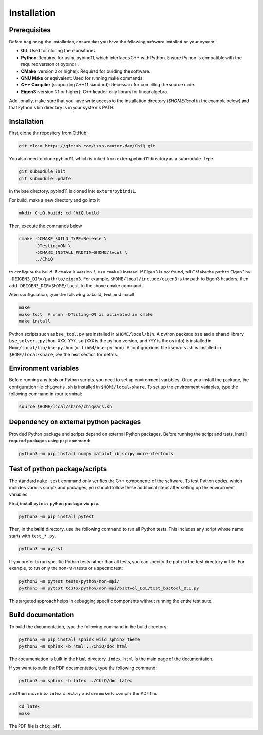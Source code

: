 
.. highlight:: bash

.. _installation:

Installation
============

Prerequisites
-------------

Before beginning the installation, ensure that you have the following software installed on your system:

- **Git**: Used for cloning the repositories.
- **Python**: Required for using pybind11, which interfaces C++ with Python. Ensure Python is compatible with the required version of pybind11.
- **CMake** (version 3 or higher): Required for building the software.
- **GNU Make** or equivalent: Used for running make commands.
- **C++ Compiler** (supporting C++11 standard): Necessary for compiling the source code.
- **Eigen3** (version 3.1 or higher): C++ header-only library for linear algebra.

Additionally, make sure that you have write access to the installation directory (`$HOME/local` in the example below) and that Python's bin directory is in your system's PATH.

Installation
------------------

First, clone the repository from GitHub:

.. code-block:: bash

    git clone https://github.com/issp-center-dev/ChiQ.git

You also need to clone pybind11, which is linked from extern/pybind11 directory as a submodule. Type

.. code-block:: bash

    git submodule init
    git submodule update

in the bse directory. pybind11 is cloned into ``extern/pybind11``.

For build, make a new directory and go into it

.. code-block:: bash

    mkdir ChiQ.build; cd ChiQ.build

Then, execute the commands below

.. code-block:: bash

    cmake -DCMAKE_BUILD_TYPE=Release \
          -DTesting=ON \
          -DCMAKE_INSTALL_PREFIX=$HOME/local \
          ../ChiQ

to configure the build.
If ``cmake`` is version 2, use ``cmake3`` instead.
If Eigen3 is not found, tell CMake the path to Eigen3 by ``-DEIGEN3_DIR=/path/to/eigen3``.
For example, ``$HOME/local/include/eigen3`` is the path to Eigen3 headers, then add ``-DEIGEN3_DIR=$HOME/local`` to the above cmake command.

After configuration, type the following to build, test, and install

.. code-block:: bash

    make
    make test  # when -DTesting=ON is activated in cmake
    make install

Python scripts such as ``bse_tool.py`` are installed in ``$HOME/local/bin``.
A python package ``bse`` and a shared library ``bse_solver.cpython-XXX-YYY.so`` (``XXX`` is the python version, and ``YYY`` is the os info) is installed in ``Home/local/lib/bse-python`` (or ``lib64/bse-python``).
A configurations file ``bsevars.sh`` is installed in ``$HOME/local/share``, see the next section for details.

Environment variables
---------------------

Before running any tests or Python scripts, you need to set up environment variables.
Once you install the package, the configuration file ``chiqvars.sh`` is installed in ``$HOME/local/share``.
To set up the environment variables, type the following command in your terminal:

.. code-block:: bash

    source $HOME/local/share/chiqvars.sh


Dependency on external python packages
--------------------------------------

Provided Python package and scripts depend on external Python packages. Before running the script and tests, install required packages using ``pip`` command:

.. code-block:: bash

    python3 -m pip install numpy matplotlib scipy more-itertools

Test of python package/scripts
------------------------------

The standard ``make test`` command only verifies the C++ components of the software.
To test Python codes, which includes various scripts and packages, you should follow these additional steps after setting up the environment variables:

First, install ``pytest`` python package via ``pip``.

.. code-block:: bash

    python3 -m pip install pytest

Then, in the **build** directory, use the following command to run all Python tests. This includes any script whose name starts with ``test_*.py``.

.. code-block:: bash

    python3 -m pytest

If you prefer to run specific Python tests rather than all tests, you can specify the path to the test directory or file. For example, to run only the non-MPI tests or a specific test:

.. code-block:: bash

    python3 -m pytest tests/python/non-mpi/
    python3 -m pytest tests/python/non-mpi/bsetool_BSE/test_bsetool_BSE.py

This targeted approach helps in debugging specific components without running the entire test suite.


Build documentation
-------------------

To build the documentation, type the following command in the build directory:

.. code-block:: bash

    python3 -m pip install sphinx wild_sphinx_theme
    python3 -m sphinx -b html ../ChiQ/doc html

The documentation is built in the ``html`` directory.
``index.html`` is the main page of the documentation.

If you want to build the PDF documentation, type the following command:

.. code-block:: bash

    python3 -m sphinx -b latex ../ChiQ/doc latex

and then move into ``latex`` directory and use ``make`` to compile the PDF file.

.. code-block:: bash

    cd latex
    make

The PDF file is ``chiq.pdf``.
